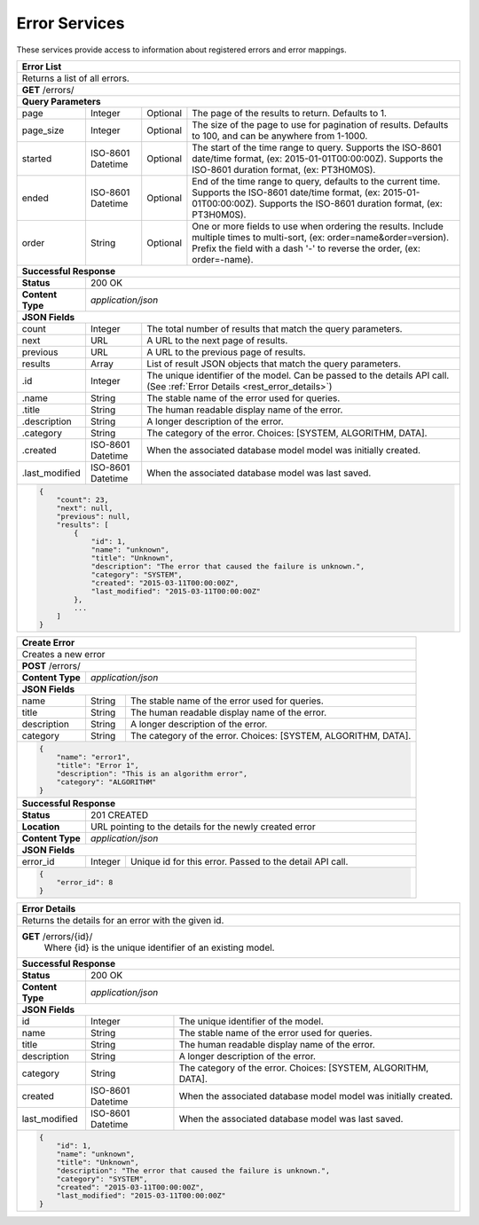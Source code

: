 
.. _rest_error:

Error Services
========================================================================================================================

These services provide access to information about registered errors and error mappings.

.. _rest_error_list:

+------------------------------------------------------------------------------------------------------------------------------+
| **Error List**                                                                                                               |
+==============================================================================================================================+
| Returns a list of all errors.                                                                                                |
+------------------------------------------------------------------------------------------------------------------------------+
| **GET** /errors/                                                                                                             |
+--------------------+-------------------+-------------------------------------------------------------------------------------+
| **Query Parameters**                                                                                                         |
+--------------------+-------------------+----------+--------------------------------------------------------------------------+
| page               | Integer           | Optional | The page of the results to return. Defaults to 1.                        |
+--------------------+-------------------+----------+--------------------------------------------------------------------------+
| page_size          | Integer           | Optional | The size of the page to use for pagination of results.                   |
|                    |                   |          | Defaults to 100, and can be anywhere from 1-1000.                        |
+--------------------+-------------------+----------+--------------------------------------------------------------------------+
| started            | ISO-8601 Datetime | Optional | The start of the time range to query.                                    |
|                    |                   |          | Supports the ISO-8601 date/time format, (ex: 2015-01-01T00:00:00Z).      |
|                    |                   |          | Supports the ISO-8601 duration format, (ex: PT3H0M0S).                   |
+--------------------+-------------------+----------+--------------------------------------------------------------------------+
| ended              | ISO-8601 Datetime | Optional | End of the time range to query, defaults to the current time.            |
|                    |                   |          | Supports the ISO-8601 date/time format, (ex: 2015-01-01T00:00:00Z).      |
|                    |                   |          | Supports the ISO-8601 duration format, (ex: PT3H0M0S).                   |
+--------------------+-------------------+----------+--------------------------------------------------------------------------+
| order              | String            | Optional | One or more fields to use when ordering the results.                     |
|                    |                   |          | Include multiple times to multi-sort, (ex: order=name&order=version).    |
|                    |                   |          | Prefix the field with a dash '-' to reverse the order, (ex: order=-name).|
+--------------------+-------------------+----------+--------------------------------------------------------------------------+
| **Successful Response**                                                                                                      |
+--------------------+---------------------------------------------------------------------------------------------------------+
| **Status**         | 200 OK                                                                                                  |
+--------------------+---------------------------------------------------------------------------------------------------------+
| **Content Type**   | *application/json*                                                                                      |
+--------------------+---------------------------------------------------------------------------------------------------------+
| **JSON Fields**                                                                                                              |
+--------------------+-------------------+-------------------------------------------------------------------------------------+
| count              | Integer           | The total number of results that match the query parameters.                        |
+--------------------+-------------------+-------------------------------------------------------------------------------------+
| next               | URL               | A URL to the next page of results.                                                  |
+--------------------+-------------------+-------------------------------------------------------------------------------------+
| previous           | URL               | A URL to the previous page of results.                                              |
+--------------------+-------------------+-------------------------------------------------------------------------------------+
| results            | Array             | List of result JSON objects that match the query parameters.                        |
+--------------------+-------------------+-------------------------------------------------------------------------------------+
| .id                | Integer           | The unique identifier of the model. Can be passed to the details API call.          |
|                    |                   | (See :ref:`Error Details <rest_error_details>`)                                     |
+--------------------+-------------------+-------------------------------------------------------------------------------------+
| .name              | String            | The stable name of the error used for queries.                                      |
+--------------------+-------------------+-------------------------------------------------------------------------------------+
| .title             | String            | The human readable display name of the error.                                       |
+--------------------+-------------------+-------------------------------------------------------------------------------------+
| .description       | String            | A longer description of the error.                                                  |
+--------------------+-------------------+-------------------------------------------------------------------------------------+
| .category          | String            | The category of the error. Choices: [SYSTEM, ALGORITHM, DATA].                      |
+--------------------+-------------------+-------------------------------------------------------------------------------------+
| .created           | ISO-8601 Datetime | When the associated database model model was initially created.                     |
+--------------------+-------------------+-------------------------------------------------------------------------------------+
| .last_modified     | ISO-8601 Datetime | When the associated database model was last saved.                                  |
+--------------------+-------------------+-------------------------------------------------------------------------------------+
| .. code-block:: javascript                                                                                                   |
|                                                                                                                              |
|    {                                                                                                                         |
|        "count": 23,                                                                                                          |
|        "next": null,                                                                                                         |
|        "previous": null,                                                                                                     |
|        "results": [                                                                                                          |
|            {                                                                                                                 |
|                "id": 1,                                                                                                      |
|                "name": "unknown",                                                                                            |
|                "title": "Unknown",                                                                                           |
|                "description": "The error that caused the failure is unknown.",                                               |
|                "category": "SYSTEM",                                                                                         |
|                "created": "2015-03-11T00:00:00Z",                                                                            |
|                "last_modified": "2015-03-11T00:00:00Z"                                                                       |
|            },                                                                                                                |
|            ...                                                                                                               |
|        ]                                                                                                                     |
|    }                                                                                                                         |
+------------------------------------------------------------------------------------------------------------------------------+

.. _rest_error_create:

+------------------------------------------------------------------------------------------------------------------------------+
| **Create Error**                                                                                                             |
+==============================================================================================================================+
| Creates a new error                                                                                                          |
+------------------------------------------------------------------------------------------------------------------------------+
| **POST** /errors/                                                                                                            |
+--------------------+---------------------------------------------------------------------------------------------------------+
| **Content Type**   | *application/json*                                                                                      |
+--------------------+---------------------------------------------------------------------------------------------------------+
| **JSON Fields**                                                                                                              |
+--------------------+-------------------+-------------------------------------------------------------------------------------+
| name               | String            | The stable name of the error used for queries.                                      |
+--------------------+-------------------+-------------------------------------------------------------------------------------+
| title              | String            | The human readable display name of the error.                                       |
+--------------------+-------------------+-------------------------------------------------------------------------------------+
| description        | String            | A longer description of the error.                                                  |
+--------------------+-------------------+-------------------------------------------------------------------------------------+
| category           | String            | The category of the error. Choices: [SYSTEM, ALGORITHM, DATA].                      |
+--------------------+-------------------+-------------------------------------------------------------------------------------+
| .. code-block:: javascript                                                                                                   |
|                                                                                                                              |
|    {                                                                                                                         |
|        "name": "error1",                                                                                                     |
|        "title": "Error 1",                                                                                                   |
|        "description": "This is an algorithm error",                                                                          |
|        "category": "ALGORITHM"                                                                                               |
|    }                                                                                                                         |
+------------------------------------------------------------------------------------------------------------------------------+
| **Successful Response**                                                                                                      |
+--------------------+---------------------------------------------------------------------------------------------------------+
| **Status**         | 201 CREATED                                                                                             |
+--------------------+---------------------------------------------------------------------------------------------------------+
| **Location**       | URL pointing to the details for the newly created error                                                 |
+--------------------+---------------------------------------------------------------------------------------------------------+
| **Content Type**   | *application/json*                                                                                      |
+--------------------+---------------------------------------------------------------------------------------------------------+
| **JSON Fields**                                                                                                              |
+--------------------+-------------------+-------------------------------------------------------------------------------------+
| error_id           | Integer           | Unique id for this error. Passed to the detail API call.                            |
+--------------------+-------------------+-------------------------------------------------------------------------------------+
| .. code-block:: javascript                                                                                                   |
|                                                                                                                              |
|    {                                                                                                                         |
|        "error_id": 8                                                                                                         |
|    }                                                                                                                         |
+------------------------------------------------------------------------------------------------------------------------------+

.. _rest_error_details:

+------------------------------------------------------------------------------------------------------------------------------+
| **Error Details**                                                                                                            |
+==============================================================================================================================+
| Returns the details for an error with the given id.                                                                          |
+------------------------------------------------------------------------------------------------------------------------------+
| **GET** /errors/{id}/                                                                                                        |
|         Where {id} is the unique identifier of an existing model.                                                            |
+--------------------+-------------------+-------------------------------------------------------------------------------------+
| **Successful Response**                                                                                                      |
+--------------------+---------------------------------------------------------------------------------------------------------+
| **Status**         | 200 OK                                                                                                  |
+--------------------+---------------------------------------------------------------------------------------------------------+
| **Content Type**   | *application/json*                                                                                      |
+--------------------+---------------------------------------------------------------------------------------------------------+
| **JSON Fields**                                                                                                              |
+--------------------+-------------------+-------------------------------------------------------------------------------------+
| id                 | Integer           | The unique identifier of the model.                                                 |
+--------------------+-------------------+-------------------------------------------------------------------------------------+
| name               | String            | The stable name of the error used for queries.                                      |
+--------------------+-------------------+-------------------------------------------------------------------------------------+
| title              | String            | The human readable display name of the error.                                       |
+--------------------+-------------------+-------------------------------------------------------------------------------------+
| description        | String            | A longer description of the error.                                                  |
+--------------------+-------------------+-------------------------------------------------------------------------------------+
| category           | String            | The category of the error. Choices: [SYSTEM, ALGORITHM, DATA].                      |
+--------------------+-------------------+-------------------------------------------------------------------------------------+
| created            | ISO-8601 Datetime | When the associated database model model was initially created.                     |
+--------------------+-------------------+-------------------------------------------------------------------------------------+
| last_modified      | ISO-8601 Datetime | When the associated database model was last saved.                                  |
+--------------------+-------------------+-------------------------------------------------------------------------------------+
| .. code-block:: javascript                                                                                                   |
|                                                                                                                              |
|    {                                                                                                                         |
|        "id": 1,                                                                                                              |
|        "name": "unknown",                                                                                                    |
|        "title": "Unknown",                                                                                                   |
|        "description": "The error that caused the failure is unknown.",                                                       |
|        "category": "SYSTEM",                                                                                                 |
|        "created": "2015-03-11T00:00:00Z",                                                                                    |
|        "last_modified": "2015-03-11T00:00:00Z"                                                                               |
|    }                                                                                                                         |
+------------------------------------------------------------------------------------------------------------------------------+
